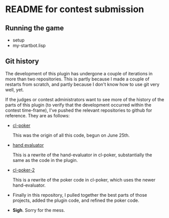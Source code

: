 * README for contest submission
** Running the game
- setup
- my-startbot.lisp
** Git history
The development of this plugin has undergone a couple of iterations in
more than two repositories. This is partly because I made a couple of
restarts from scratch, and partly because I don't know how to use git
very well, yet.

If the judges or contest administrators want to see more of the
history of the parts of this plugin (to verify that the development
occurred within the contest time-frame), I've pushed the relevant
repositories to github for reference. They are as follows:

- [[https://github.com/skalawag/cl-poker][cl-poker]]

  This was the origin of all this code, begun on June 25th.

- [[https://github.com/skalawag/hand-evaluator][hand evaluator]]

  This is a rewrite of the hand-evaluator in cl-poker,
  substantially the same as the code in the plugin.

- [[https://github.com/skalawag/cl-poker-2][cl-poker-2]]

  This is a rewrite of the poker code in cl-poker, which uses the newer
  hand-evaluator.

- Finally in this repository, I pulled together the best parts of
  those projects, added the plugin code, and refined the poker code.

- *Sigh*. Sorry for the mess.
